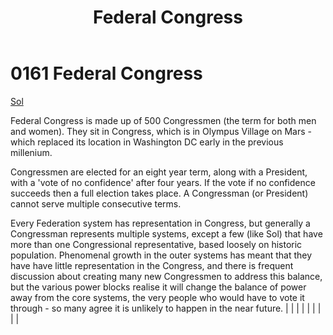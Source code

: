 :PROPERTIES:
:ID:       614fd344-ec09-483c-a28e-0289590946c4
:END:
#+title: Federal Congress
#+filetags: :beacon:
*     0161  Federal Congress
[[id:6ace5ab9-af2a-4ad7-bb52-6059c0d3ab4a][Sol]]

Federal Congress is made up of 500 Congressmen (the term for both men and women). They sit in Congress, which is in Olympus Village on Mars - which replaced its location in Washington DC early in the previous millenium.

Congressmen are elected for an eight year term, along with a President, with a 'vote of no confidence' after four years. If the vote if no confidence succeeds then a full election takes place. A Congressman (or President) cannot serve multiple consecutive terms.

Every Federation system has representation in Congress, but generally a Congressman represents multiple systems, except a few (like Sol) that have more than one Congressional representative, based loosely on historic population. Phenomenal growth in the outer systems has meant that they have have little representation in the Congress, and there is frequent discussion about creating many new Congressmen to address this balance, but the various power blocks realise it will change the balance of power away from the core systems, the very people who would have to vote it through - so many agree it is unlikely to happen in the near future.                                                                                                                                                                                                                                                                                                                                                                                                                                                                                                                                                                                                                                                                                                                                                                                                                                                                                                                                                                                                                                                                                                                                                                                                                                                                                                                                                                                                                                                                                                                                                                                                                                                                                                                                                                                                                                                                         |   |   |                                                                                                                                                                                                                                                                                                                                                                                                                                                                                                                                                                                                                                                                                                                                                                    |   |   |   |   |   |   

[[file:img/beacons/0161B.png]]
